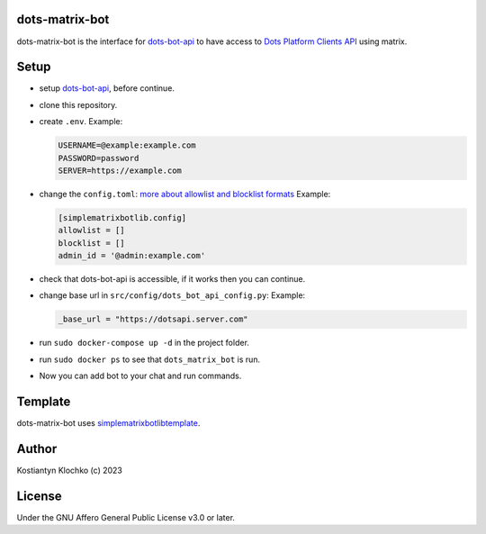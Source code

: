 dots-matrix-bot
===============

dots-matrix-bot is the interface for
`dots-bot-api <https://gitlab.com/KKlochko/dots-bot-api/>`__ to have
access to `Dots Platform Clients API <https://docs.dots.live/>`__ using
matrix.

Setup
=====

-  setup `dots-bot-api <https://gitlab.com/KKlochko/dots-bot-api/>`__,
   before continue.

-  clone this repository.

-  create ``.env``. Example:

   .. code::

      USERNAME=@example:example.com
      PASSWORD=password
      SERVER=https://example.com

-  change the ``config.toml``: `more about allowlist and blocklist
   formats <https://simple-matrix-bot-lib.readthedocs.io/en/latest/examples.html#id2>`__
   Example:

   .. code:: toml

      [simplematrixbotlib.config]
      allowlist = []
      blocklist = []
      admin_id = '@admin:example.com'

-  check that dots-bot-api is accessible, if it works then you can
   continue.

-  change base url in ``src/config/dots_bot_api_config.py``: Example:

   .. code:: python

      _base_url = "https://dotsapi.server.com"

-  run ``sudo docker-compose up -d`` in the project folder.

-  run ``sudo docker ps`` to see that ``dots_matrix_bot`` is run.

-  Now you can add bot to your chat and run commands.

Template
========

dots-matrix-bot uses
`simplematrixbotlib\ template <https://github.com/foresle/simplematrixbotlib_template>`__.

Author
======

Kostiantyn Klochko (c) 2023

License
=======

Under the GNU Affero General Public License v3.0 or later.

